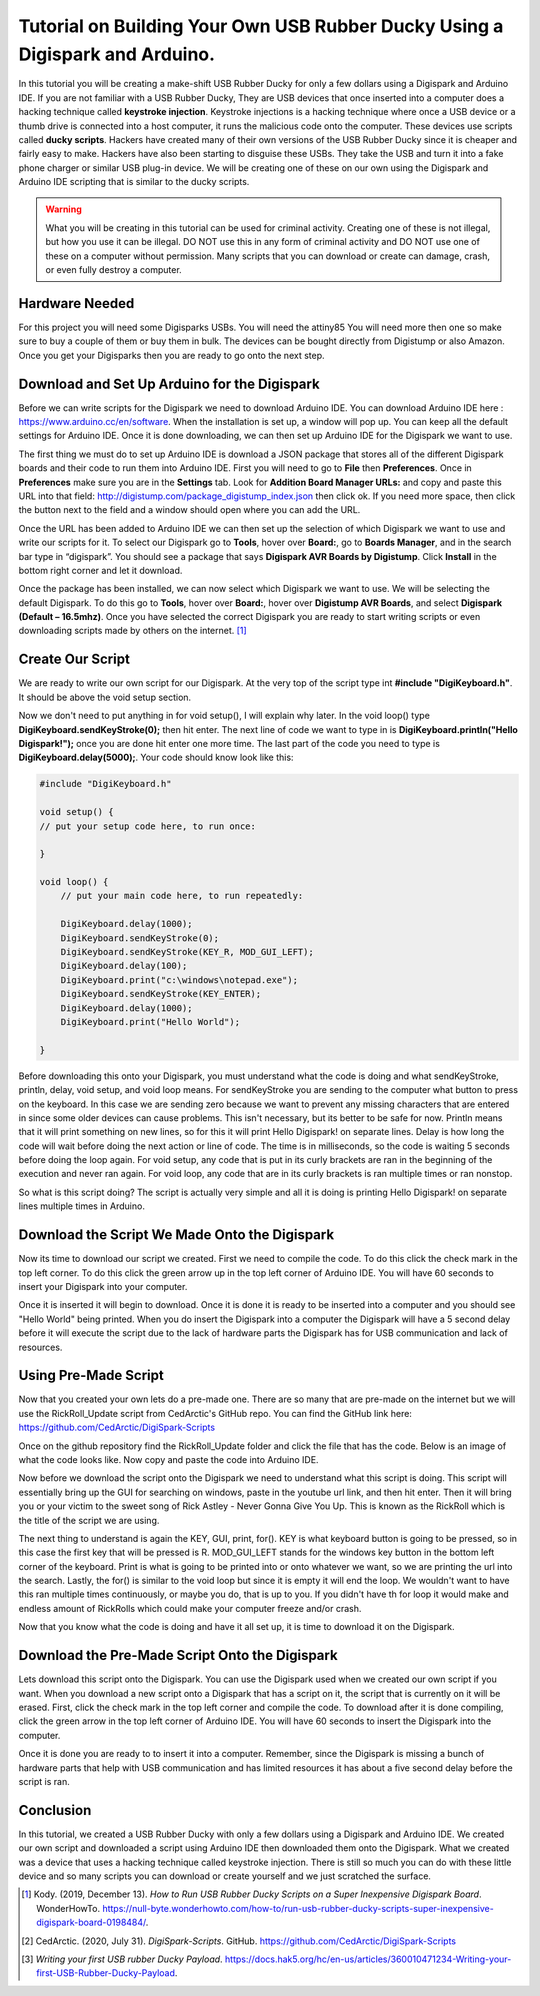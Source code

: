 

Tutorial on Building Your Own USB Rubber Ducky Using a Digispark and Arduino.
=============================================================================


In this tutorial you will be creating a make-shift USB Rubber Ducky for only
a few dollars using a Digispark and Arduino IDE. If you are not familiar with
a USB Rubber Ducky, They are USB devices that once inserted into a computer does
a hacking technique called **keystroke injection**. Keystroke injections is a
hacking technique where once a USB device or a thumb drive is connected into a
host computer, it runs the malicious code onto the computer. These devices use
scripts called **ducky scripts**. Hackers have created many of their own
versions of the USB Rubber Ducky since it is cheaper and fairly easy to make.
Hackers have also been starting to disguise these USBs. They take the USB and
turn it into a fake phone charger or similar USB plug-in device. We will be
creating one of these on our own using the Digispark and Arduino IDE scripting
that is similar to the ducky scripts.

.. warning::
    What you will be creating in this tutorial can be used for criminal
    activity. Creating one of these is not illegal, but how you use it can be
    illegal. DO NOT use this in any form of criminal activity and DO NOT use one
    of these on a computer without permission. Many scripts that you can
    download or create can damage, crash, or even fully destroy a computer.

Hardware Needed
---------------

For this project you will need some Digisparks USBs. You will need the attiny85
You will need more then one so make sure to buy a couple of them or buy them in
bulk. The devices can be bought directly from Digistump or also Amazon. Once you
get your Digisparks then you are ready to go onto the next step.

.. figure:: ../images/digispark_usb.png
   :width: 500
   :alt: digispark

Download and Set Up Arduino for the Digispark
---------------------------------------------

Before we can write scripts for the Digispark we need to download Arduino IDE.
You can download Arduino IDE here : https://www.arduino.cc/en/software. When
the installation is set up, a window will pop up. You can keep all the default
settings for Arduino IDE. Once it is done downloading, we can then set up
Arduino IDE for the Digispark we want to use.

The first thing we must do to set up Arduino IDE is download a JSON package that
stores all of the different Digispark boards and their code to run them into
Arduino IDE. First you will need to go to **File** then **Preferences**. Once in
**Preferences** make sure you are in the **Settings** tab. Look for
**Addition Board Manager URLs:** and copy and paste this URL into that field:
http://digistump.com/package_digistump_index.json then click ok. If you need
more space, then click the button next to the field and a window should open
where you can add the URL.

.. image:: ../images/boards_manager.png
   :width: 500
   :alt: board_manager

Once the URL has been added to Arduino IDE we can then set up the selection of
which Digispark we want to use and write our scripts for it. To select our
Digispark go to **Tools**, hover over **Board:**, go to **Boards Manager**,
and in the search bar type in “digispark”. You should see a package that says
**Digispark AVR Boards by Digistump**. Click **Install** in the bottom right
corner and let it download.

.. image:: ../images/board_manager_selection.png
   :width: 500
   :alt: board_manager_selection

.. image:: ../images/digistump.png
   :width: 500
   :alt: digistump

Once the package has been installed, we can now select which Digispark we want
to use. We will be selecting the default Digispark. To do this go to **Tools**,
hover over **Board:**, hover over **Digistump AVR Boards**, and select
**Digispark (Default – 16.5mhz)**. Once you have selected the correct
Digispark you are ready to start writing scripts or even downloading scripts
made by others on the internet. [#f4]_

.. image:: ../images/digispark_default.png
   :width: 500
   :alt: default_digispark

Create Our Script
-----------------

We are ready to write our own script for our Digispark. At the very top of the
script type int **#include "DigiKeyboard.h"**. It should be above the void
setup section.

Now we don't need to put anything in for void setup(), I will explain why later.
In the void loop() type **DigiKeyboard.sendKeyStroke(0);** then hit enter. The
next line of code we want to type in is **DigiKeyboard.println("Hello Digispark!");**
once you are done hit enter one more time. The last part of the code you need to
type is **DigiKeyboard.delay(5000);**. Your code should know look like this:

.. code-block:: C++

    #include "DigiKeyboard.h"

    void setup() {
    // put your setup code here, to run once:

    }

    void loop() {
        // put your main code here, to run repeatedly:

        DigiKeyboard.delay(1000);
        DigiKeyboard.sendKeyStroke(0);
        DigiKeyboard.sendKeyStroke(KEY_R, MOD_GUI_LEFT);
        DigiKeyboard.delay(100);
        DigiKeyboard.print("c:\windows\notepad.exe");
        DigiKeyboard.sendKeyStroke(KEY_ENTER);
        DigiKeyboard.delay(1000);
        DigiKeyboard.print("Hello World");

    }


Before downloading this onto your Digispark, you must understand what the code
is doing and what sendKeyStroke, println, delay, void setup, and void loop means.
For sendKeyStroke you are sending to the computer what button to press on the
keyboard. In this case we are sending zero because we want to prevent any
missing characters that are entered in since some older devices can cause
problems. This isn't necessary, but its better to be safe for now. Println means
that it will print something on new lines, so for this it will print Hello
Digispark! on separate lines. Delay is how long the code will wait before
doing the next action or line of code. The time is in milliseconds, so the code
is waiting 5 seconds before doing the loop again. For void setup, any code that
is put in its curly brackets are ran in the beginning of the execution and
never ran again. For void loop, any code that are in its curly brackets is ran
multiple times or ran nonstop.

So what is this script doing? The script is actually very simple and all it is
doing is printing Hello Digispark! on separate lines multiple times in Arduino.

Download the Script We Made Onto the Digispark
----------------------------------------------

Now its time to download our script we created. First we need to compile the
code. To do this click the check mark in the top left corner. To do this click
the green arrow up in the top left corner of Arduino IDE. You will have 60
seconds to insert your Digispark into your computer.

.. image:: ../images/arrow.png
   :width: 500
   :alt: arrow

Once it is inserted it will begin to download. Once it is done it is ready to be
inserted into a computer and you should see "Hello World" being printed. When
you do insert the Digispark into a computer the Digispark will have a 5 second
delay before it will execute the script due to the lack of hardware parts the
Digispark has for USB communication and lack of resources.

Using Pre-Made Script
---------------------

Now that you created your own lets do a pre-made one. There are so many that are
pre-made on the internet but we will use the RickRoll_Update script from
CedArctic's GitHub repo. You can find the GitHub link here: https://github.com/CedArctic/DigiSpark-Scripts

Once on the github repository find the RickRoll_Update folder and click the file
that has the code. Below is an image of what the code looks like. Now copy and
paste the code into Arduino IDE.

.. image:: ../images/RickRoll_Code.png
   :width: 500
   :alt: code

Now before we download the script onto the Digispark we need to understand what
this script is doing. This script will essentially bring up the GUI for
searching on windows, paste in the youtube url link, and then hit enter. Then it
will bring you or your victim to the sweet song of Rick Astley - Never Gonna
Give You Up. This is known as the RickRoll which is the title of the script we
are using.

The next thing to understand is again the KEY, GUI, print, for(). KEY is what
keyboard button is going to be pressed, so in this case the first key that will
be pressed is R. MOD_GUI_LEFT stands for the windows key button in the bottom
left corner of the keyboard. Print is what is going to be printed into or onto
whatever we want, so we are printing the url into the search. Lastly, the for()
is similar to the void loop but since it is empty it will end the loop. We
wouldn't want to have this ran multiple times continuously, or maybe you do, that
is up to you. If you didn't have th for loop it would make and endless amount of
RickRolls which could make your computer freeze and/or crash.

Now that you know what the code is doing and have it all set up, it is time to
download it on the Digispark.

Download the Pre-Made Script Onto the Digispark
-----------------------------------------------

Lets download this script onto the Digispark. You can use the Digispark used when
we created our own script if you want. When you download a new script onto a
Digispark that has a script on it, the script that is currently on it will be
erased. First, click the check mark in the top left corner and compile the code.
To download after it is done compiling, click the green arrow in the top left
corner of Arduino IDE. You will have 60 seconds to insert the Digispark into the
computer.

.. image:: ../images/arrow.png
   :width: 500
   :alt: arrow

Once it is done you are ready to to insert it into a computer. Remember, since
the Digispark is missing a bunch of hardware parts that help with USB
communication and has limited resources it has about a five second delay before
the script is ran.

Conclusion
----------

In this tutorial, we created a USB Rubber Ducky with only a few dollars using
a Digispark and Arduino IDE. We created our own script and downloaded a script
using Arduino IDE then downloaded them onto the Digispark. What we
created was a device that uses a hacking technique called keystroke injection.
There is still so much you can do with these little device and so many scripts
you can download or create yourself and we just scratched the surface.


.. [#f4] Kody. (2019, December 13). *How to Run USB Rubber Ducky Scripts on a
   Super Inexpensive Digispark Board*. WonderHowTo.
   https://null-byte.wonderhowto.com/how-to/run-usb-rubber-ducky-scripts-super-inexpensive-digispark-board-0198484/.

.. [#f5] CedArctic. (2020, July 31). *DigiSpark-Scripts*. GitHub.
    https://github.com/CedArctic/DigiSpark-Scripts

.. [#f6] *Writing your first USB rubber Ducky Payload*.
    https://docs.hak5.org/hc/en-us/articles/360010471234-Writing-your-first-USB-Rubber-Ducky-Payload.

